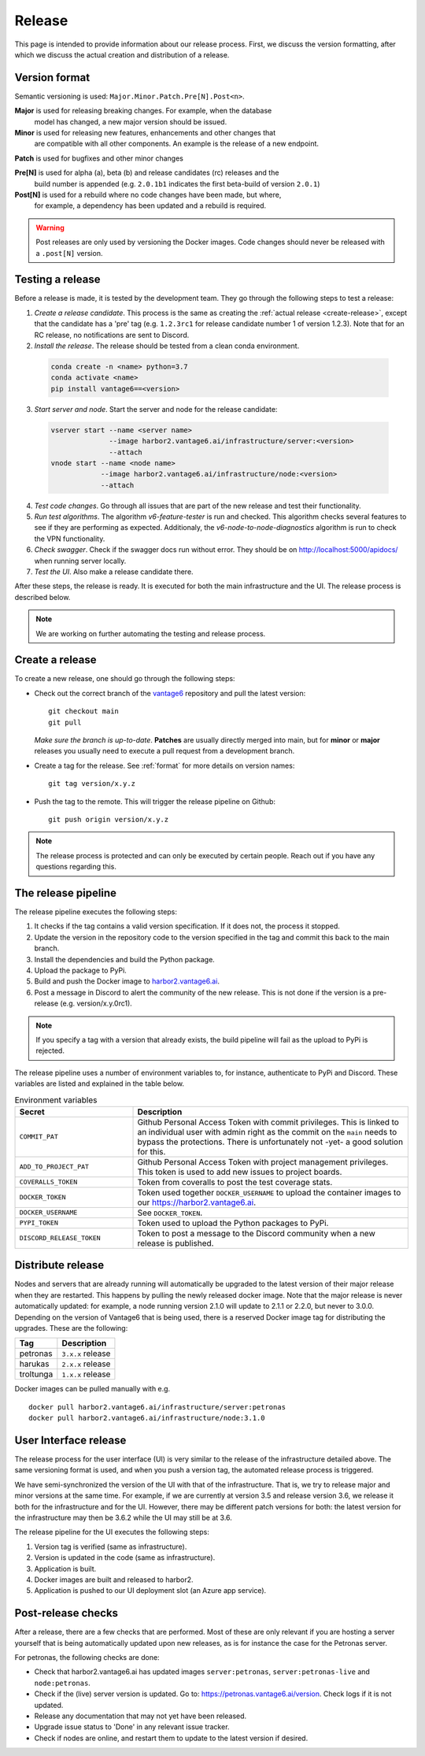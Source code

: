 Release
=======

This page is intended to provide information about our release process. First,
we discuss the version formatting, after which we discuss the actual creation
and distribution of a release.

.. _format:

Version format
--------------
Semantic versioning is used: ``Major.Minor.Patch.Pre[N].Post<n>``.

**Major** is used for releasing breaking changes. For example, when the database
  model has changed, a new major version should be issued.

**Minor** is used for releasing new features, enhancements and other changes that
  are compatible with all other components. An example is the release of a new endpoint.

**Patch** is used for bugfixes and other minor changes

**Pre[N]** is used for alpha (a), beta (b) and release candidates (rc) releases and the
  build number is appended (e.g. ``2.0.1b1`` indicates the first beta-build of version ``2.0.1``)

**Post[N]** is used for a rebuild where no code changes have been made, but where,
  for example, a dependency has been updated and a rebuild is required.

.. warning::
   Post releases are only used by versioning the Docker images.
   Code changes should never be released with a ``.post[N]`` version.

Testing a release
-------------------

Before a release is made, it is tested by the development team. They go through
the following steps to test a release:

1. *Create a release candidate*. This process is the same as creating
   the :ref:`actual release <create-release>`, except that the candidate has
   a 'pre' tag (e.g. ``1.2.3rc1`` for release candidate number 1 of version
   1.2.3). Note that for an RC release, no notifications are sent to Discord.
2. *Install the release*. The release should be tested from a clean conda
   environment.

  .. code:: bash

    conda create -n <name> python=3.7
    conda activate <name>
    pip install vantage6==<version>

3. *Start server and node*. Start the server and node for the release candidate:

  .. code:: bash

    vserver start --name <server name>
                  --image harbor2.vantage6.ai/infrastructure/server:<version>
                  --attach
    vnode start --name <node name>
                --image harbor2.vantage6.ai/infrastructure/node:<version>
                --attach

4. *Test code changes*. Go through all issues that are part of the new release
   and test their functionality.

5. *Run test algorithms*. The algorithm `v6-feature-tester` is run and checked.
   This algorithm checks several features to see if they are performing as
   expected. Additionaly, the `v6-node-to-node-diagnostics` algorithm is run
   to check the VPN functionality.

6. *Check swagger*. Check if the swagger docs run without error. They should be
   on http://localhost:5000/apidocs/ when running server locally.

7. *Test the UI*. Also make a release candidate there.

After these steps, the release is ready. It is executed for both the main
infrastructure and the UI. The release process is described below.

.. note::

  We are working on further automating the testing and release process.


.. _create-release:

Create a release
----------------
To create a new release, one should go through the following steps:

* Check out the correct branch of the `vantage6 <https://github.com/vantage6/vantage6>`_ repository and pull the latest version:

  ::

    git checkout main
    git pull

  *Make sure the branch is up-to-date*. **Patches** are usually directly
  merged into main, but for **minor** or **major** releases you usually need
  to execute a pull request from a development branch.

* Create a tag for the release. See :ref:`format` for more details on version names:

  ::

    git tag version/x.y.z

* Push the tag to the remote. This will trigger the release pipeline on Github:

  ::

    git push origin version/x.y.z

.. note::

    The release process is protected and can only be executed by certain
    people. Reach out if you have any questions regarding this.

The release pipeline
--------------------
The release pipeline executes the following steps:

1. It checks if the tag contains a valid version specification. If it does not,
   the process it stopped.
2. Update the version in the repository code to the version specified in the
   tag and commit this back to the main branch.
3. Install the dependencies and build the Python package.
4. Upload the package to PyPi.
5. Build and push the Docker image to `harbor2.vantage6.ai
   <https://harbor2.vantage6.ai>`_.
6. Post a message in Discord to alert the community of the new release. This
   is not done if the version is a pre-release (e.g. version/x.y.0rc1).

.. note::

    If you specify a tag with a version that already exists, the build pipeline
    will fail as the upload to PyPi is rejected.

The release pipeline uses a number of environment variables to, for instance,
authenticate to PyPi and Discord. These variables are listed and explained
in the table below.

.. list-table:: Environment variables
   :header-rows: 1
   :widths: 30 70

   * - Secret
     - Description
   * - ``COMMIT_PAT``
     - Github Personal Access Token with commit privileges. This is linked to
       an individual user with admin right as the commit on the ``main`` needs
       to bypass the protections. There is unfortunately not -yet- a good
       solution for this.
   * - ``ADD_TO_PROJECT_PAT``
     - Github Personal Access Token with project management privileges. This
       token is used to add new issues to project boards.
   * - ``COVERALLS_TOKEN``
     - Token from coveralls to post the test coverage stats.
   * - ``DOCKER_TOKEN``
     - Token used together ``DOCKER_USERNAME`` to upload the container images
       to our `<https://harbor2.vantage6.ai>`_.
   * - ``DOCKER_USERNAME``
     - See ``DOCKER_TOKEN``.
   * - ``PYPI_TOKEN``
     - Token used to upload the Python packages to PyPi.
   * - ``DISCORD_RELEASE_TOKEN``
     - Token to post a message to the Discord community when a new release is
       published.

.. _release-strategy:

Distribute release
------------------
Nodes and servers that are already running will automatically be upgraded to
the latest version of their major release when they are restarted. This
happens by pulling the newly released docker image. Note that the major
release is never automatically updated: for example, a node running version
2.1.0 will update to 2.1.1 or 2.2.0, but never to 3.0.0. Depending on the
version of Vantage6 that is being used, there is a reserved Docker image tag
for distributing the upgrades. These are the following:

+---------------+------------------------+
| Tag           | Description            |
+===============+========================+
| petronas      | ``3.x.x`` release      |
+---------------+------------------------+
| harukas       | ``2.x.x`` release      |
+---------------+------------------------+
| troltunga     | ``1.x.x`` release      |
+---------------+------------------------+

Docker images can be pulled manually with e.g.

::

  docker pull harbor2.vantage6.ai/infrastructure/server:petronas
  docker pull harbor2.vantage6.ai/infrastructure/node:3.1.0

User Interface release
----------------------
The release process for the user interface (UI) is very similar to the release
of the infrastructure detailed above. The same versioning format is used, and
when you push a version tag, the automated release process is triggered.

We have semi-synchronized the version of the UI with that of the infrastructure.
That is, we try to release major and minor versions at the same time. For
example, if we are currently at version 3.5 and release version 3.6, we release
it both for the infrastructure and for the UI. However, there may be different
patch versions for both: the latest version for the infrastructure may then be
3.6.2 while the UI may still be at 3.6.

The release pipeline for the UI executes the following steps:

1. Version tag is verified (same as infrastructure).
2. Version is updated in the code (same as infrastructure).
3. Application is built.
4. Docker images are built and released to harbor2.
5. Application is pushed to our UI deployment slot (an Azure app service).


Post-release checks
-------------------

After a release, there are a few checks that are performed. Most of these are
only relevant if you are hosting a server yourself that is being automatically
updated upon new releases, as is for instance the case for the Petronas server.

For petronas, the following checks are done:

- Check that harbor2.vantage6.ai has updated images ``server:petronas``,
  ``server:petronas-live`` and ``node:petronas``.
- Check if the (live) server version is updated. Go to:
  https://petronas.vantage6.ai/version. Check logs if it is not updated.
- Release any documentation that may not yet have been released.
- Upgrade issue status to 'Done' in any relevant issue tracker.
- Check if nodes are online, and restart them to update to the latest version
  if desired.
